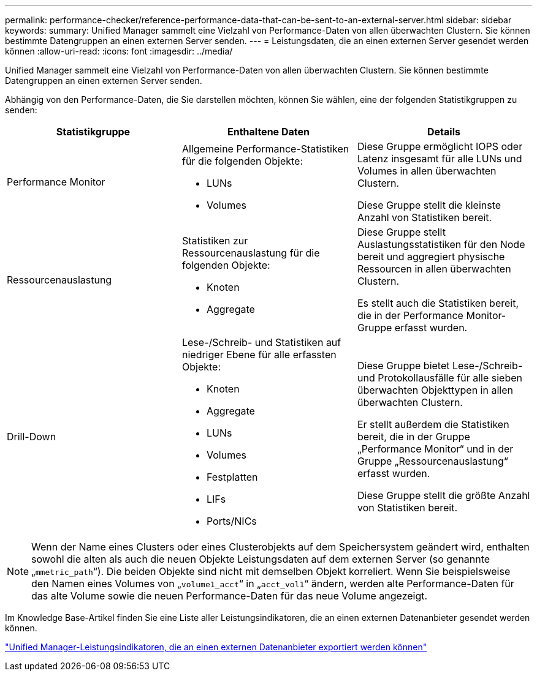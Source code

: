 ---
permalink: performance-checker/reference-performance-data-that-can-be-sent-to-an-external-server.html 
sidebar: sidebar 
keywords:  
summary: Unified Manager sammelt eine Vielzahl von Performance-Daten von allen überwachten Clustern. Sie können bestimmte Datengruppen an einen externen Server senden. 
---
= Leistungsdaten, die an einen externen Server gesendet werden können
:allow-uri-read: 
:icons: font
:imagesdir: ../media/


[role="lead"]
Unified Manager sammelt eine Vielzahl von Performance-Daten von allen überwachten Clustern. Sie können bestimmte Datengruppen an einen externen Server senden.

Abhängig von den Performance-Daten, die Sie darstellen möchten, können Sie wählen, eine der folgenden Statistikgruppen zu senden:

|===
| Statistikgruppe | Enthaltene Daten | Details 


 a| 
Performance Monitor
 a| 
Allgemeine Performance-Statistiken für die folgenden Objekte:

* LUNs
* Volumes

 a| 
Diese Gruppe ermöglicht IOPS oder Latenz insgesamt für alle LUNs und Volumes in allen überwachten Clustern.

Diese Gruppe stellt die kleinste Anzahl von Statistiken bereit.



 a| 
Ressourcenauslastung
 a| 
Statistiken zur Ressourcenauslastung für die folgenden Objekte:

* Knoten
* Aggregate

 a| 
Diese Gruppe stellt Auslastungsstatistiken für den Node bereit und aggregiert physische Ressourcen in allen überwachten Clustern.

Es stellt auch die Statistiken bereit, die in der Performance Monitor-Gruppe erfasst wurden.



 a| 
Drill-Down
 a| 
Lese-/Schreib- und Statistiken auf niedriger Ebene für alle erfassten Objekte:

* Knoten
* Aggregate
* LUNs
* Volumes
* Festplatten
* LIFs
* Ports/NICs

 a| 
Diese Gruppe bietet Lese-/Schreib- und Protokollausfälle für alle sieben überwachten Objekttypen in allen überwachten Clustern.

Er stellt außerdem die Statistiken bereit, die in der Gruppe „Performance Monitor“ und in der Gruppe „Ressourcenauslastung“ erfasst wurden.

Diese Gruppe stellt die größte Anzahl von Statistiken bereit.

|===
[NOTE]
====
Wenn der Name eines Clusters oder eines Clusterobjekts auf dem Speichersystem geändert wird, enthalten sowohl die alten als auch die neuen Objekte Leistungsdaten auf dem externen Server (so genannte „`mmetric_path`“). Die beiden Objekte sind nicht mit demselben Objekt korreliert. Wenn Sie beispielsweise den Namen eines Volumes von „`volume1_acct`“ in „`acct_vol1`“ ändern, werden alte Performance-Daten für das alte Volume sowie die neuen Performance-Daten für das neue Volume angezeigt.

====
Im Knowledge Base-Artikel finden Sie eine Liste aller Leistungsindikatoren, die an einen externen Datenanbieter gesendet werden können.

https://kb.netapp.com/?title=Advice_and_Troubleshooting%2FData_Infrastructure_Management%2FActive_IQ_Unified_Manager%2FWhat_are_the_ActiveIQ_Unified_Manager_performance_counters_that_can_be_exported_to_an_External_Data_Provider%253F["Unified Manager-Leistungsindikatoren, die an einen externen Datenanbieter exportiert werden können"]
